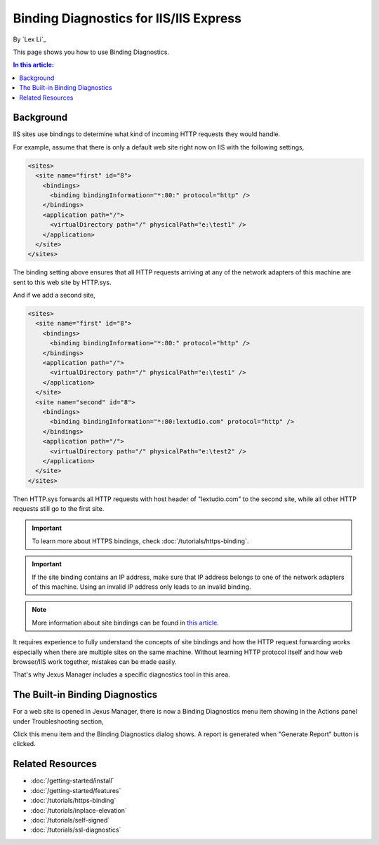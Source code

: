 Binding Diagnostics for IIS/IIS Express
=======================================

By `Lex Li`_

This page shows you how to use Binding Diagnostics.

.. contents:: In this article:
  :local:
  :depth: 1

Background
----------
IIS sites use bindings to determine what kind of incoming HTTP requests they
would handle.

For example, assume that there is only a default web site right now on IIS with
the following settings,

.. code-block:: xml

  <sites>
    <site name="first" id="8">
      <bindings>
        <binding bindingInformation="*:80:" protocol="http" />
      </bindings>
      <application path="/">
        <virtualDirectory path="/" physicalPath="e:\test1" />
      </application>
    </site>
  </sites>

The binding setting above ensures that all HTTP requests arriving at any of the
network adapters of this machine are sent to this web site by HTTP.sys.

And if we add a second site,

.. code-block:: xml

  <sites>
    <site name="first" id="8">
      <bindings>
        <binding bindingInformation="*:80:" protocol="http" />
      </bindings>
      <application path="/">
        <virtualDirectory path="/" physicalPath="e:\test1" />
      </application>
    </site>
    <site name="second" id="8">
      <bindings>
        <binding bindingInformation="*:80:lextudio.com" protocol="http" />
      </bindings>
      <application path="/">
        <virtualDirectory path="/" physicalPath="e:\test2" />
      </application>
    </site>
  </sites>

Then HTTP.sys forwards all HTTP requests with host header of "lextudio.com" to
the second site, while all other HTTP requests still go to the first site.

.. important:: To learn more about HTTPS bindings, check :doc:`/tutorials/https-binding`.

.. important:: If the site binding contains an IP address, make sure that IP
   address belongs to one of the network adapters of this machine. Using an
   invalid IP address only leads to an invalid binding.

.. note:: More information about site bindings can be found in 
   `this article <https://docs.microsoft.com/en-us/iis/configuration/system.applicationhost/sites/site/bindings/binding>`_. 

It requires experience to fully understand the concepts of site bindings and
how the HTTP request forwarding works especially when there are multiple sites
on the same machine. Without learning HTTP protocol itself and how
web browser/IIS work together, mistakes can be made easily.

That's why Jexus Manager includes a specific diagnostics tool in this area.

The Built-in Binding Diagnostics
--------------------------------
For a web site is opened in Jexus Manager, there is now a Binding Diagnostics
menu item showing in the Actions panel under Troubleshooting section,

.. image:: _static/bindings.png

Click this menu item and the Binding Diagnostics dialog shows. A report is
generated when "Generate Report" button is clicked.

.. image:: _static/binding_diag.png

Related Resources
-----------------

- :doc:`/getting-started/install`
- :doc:`/getting-started/features`
- :doc:`/tutorials/https-binding`
- :doc:`/tutorials/inplace-elevation`
- :doc:`/tutorials/self-signed`
- :doc:`/tutorials/ssl-diagnostics`
